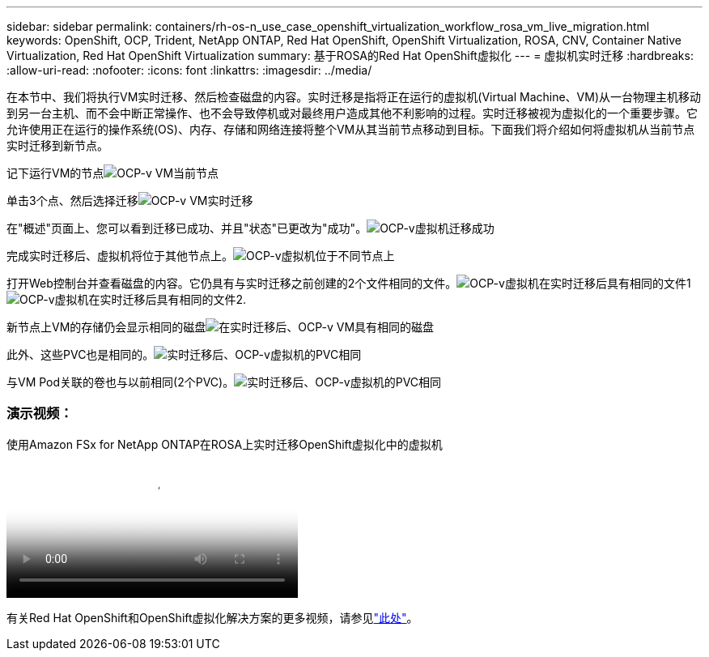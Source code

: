 ---
sidebar: sidebar 
permalink: containers/rh-os-n_use_case_openshift_virtualization_workflow_rosa_vm_live_migration.html 
keywords: OpenShift, OCP, Trident, NetApp ONTAP, Red Hat OpenShift, OpenShift Virtualization, ROSA, CNV, Container Native Virtualization, Red Hat OpenShift Virtualization 
summary: 基于ROSA的Red Hat OpenShift虚拟化 
---
= 虚拟机实时迁移
:hardbreaks:
:allow-uri-read: 
:nofooter: 
:icons: font
:linkattrs: 
:imagesdir: ../media/


[role="lead"]
在本节中、我们将执行VM实时迁移、然后检查磁盘的内容。实时迁移是指将正在运行的虚拟机(Virtual Machine、VM)从一台物理主机移动到另一台主机、而不会中断正常操作、也不会导致停机或对最终用户造成其他不利影响的过程。实时迁移被视为虚拟化的一个重要步骤。它允许使用正在运行的操作系统(OS)、内存、存储和网络连接将整个VM从其当前节点移动到目标。下面我们将介绍如何将虚拟机从当前节点实时迁移到新节点。

记下运行VM的节点image:redhat_openshift_ocpv_rosa_image24.png["OCP-v VM当前节点"]

单击3个点、然后选择迁移image:redhat_openshift_ocpv_rosa_image25.png["OCP-v VM实时迁移"]

在"概述"页面上、您可以看到迁移已成功、并且"状态"已更改为"成功"。image:redhat_openshift_ocpv_rosa_image26.png["OCP-v虚拟机迁移成功"]

完成实时迁移后、虚拟机将位于其他节点上。image:redhat_openshift_ocpv_rosa_image27.png["OCP-v虚拟机位于不同节点上"]

打开Web控制台并查看磁盘的内容。它仍具有与实时迁移之前创建的2个文件相同的文件。image:redhat_openshift_ocpv_rosa_image28.png["OCP-v虚拟机在实时迁移后具有相同的文件1"] image:redhat_openshift_ocpv_rosa_image29.png["OCP-v虚拟机在实时迁移后具有相同的文件2."]

新节点上VM的存储仍会显示相同的磁盘image:redhat_openshift_ocpv_rosa_image30.png["在实时迁移后、OCP-v VM具有相同的磁盘"]

此外、这些PVC也是相同的。image:redhat_openshift_ocpv_rosa_image31.png["实时迁移后、OCP-v虚拟机的PVC相同"]

与VM Pod关联的卷也与以前相同(2个PVC)。image:redhat_openshift_ocpv_rosa_image32.png["实时迁移后、OCP-v虚拟机的PVC相同"]



=== 演示视频：

.使用Amazon FSx for NetApp ONTAP在ROSA上实时迁移OpenShift虚拟化中的虚拟机
video::4b3ef03d-7d65-4637-9dab-b21301371d7d[panopto,width=360]
有关Red Hat OpenShift和OpenShift虚拟化解决方案的更多视频，请参见link:https://docs.netapp.com/us-en/netapp-solutions/containers/rh-os-n_videos_and_demos.html["此处"]。
